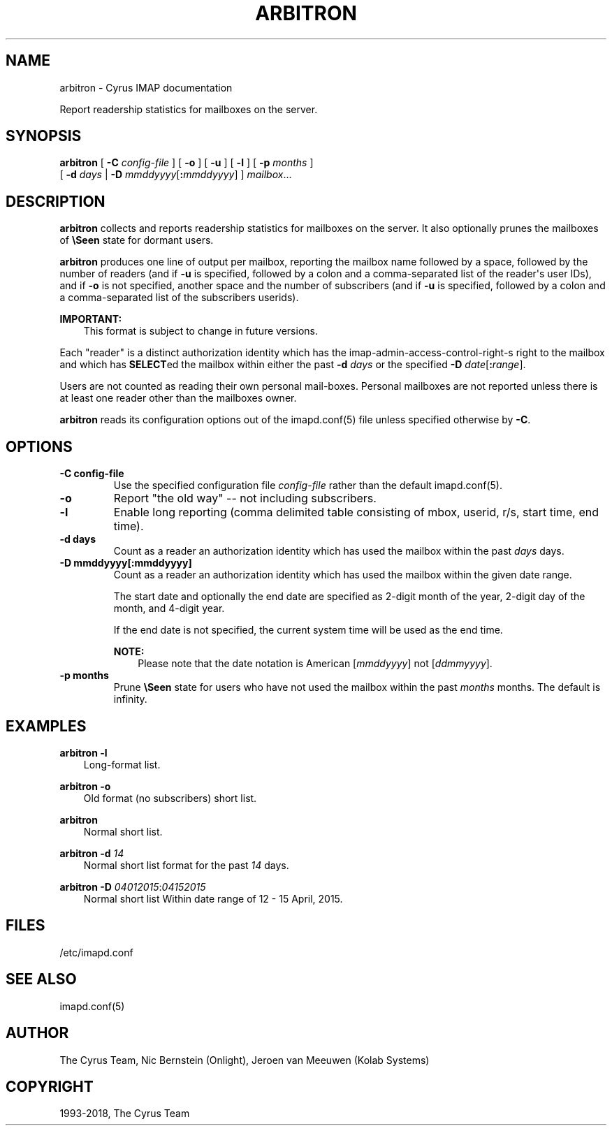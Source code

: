.\" Man page generated from reStructuredText.
.
.TH "ARBITRON" "8" "March 09, 2021" "3.2.6" "Cyrus IMAP"
.SH NAME
arbitron \- Cyrus IMAP documentation
.
.nr rst2man-indent-level 0
.
.de1 rstReportMargin
\\$1 \\n[an-margin]
level \\n[rst2man-indent-level]
level margin: \\n[rst2man-indent\\n[rst2man-indent-level]]
-
\\n[rst2man-indent0]
\\n[rst2man-indent1]
\\n[rst2man-indent2]
..
.de1 INDENT
.\" .rstReportMargin pre:
. RS \\$1
. nr rst2man-indent\\n[rst2man-indent-level] \\n[an-margin]
. nr rst2man-indent-level +1
.\" .rstReportMargin post:
..
.de UNINDENT
. RE
.\" indent \\n[an-margin]
.\" old: \\n[rst2man-indent\\n[rst2man-indent-level]]
.nr rst2man-indent-level -1
.\" new: \\n[rst2man-indent\\n[rst2man-indent-level]]
.in \\n[rst2man-indent\\n[rst2man-indent-level]]u
..
.sp
Report readership statistics for mailboxes on the server.
.SH SYNOPSIS
.sp
.nf
\fBarbitron\fP [ \fB\-C\fP \fIconfig\-file\fP ] [ \fB\-o\fP ] [ \fB\-u\fP ] [ \fB\-l\fP ] [ \fB\-p\fP \fImonths\fP ]
         [ \fB\-d\fP \fIdays\fP | \fB\-D\fP \fImmddyyyy\fP[\fB:\fP\fImmddyyyy\fP] ] \fImailbox\fP\&...
.fi
.SH DESCRIPTION
.sp
\fBarbitron\fP collects and reports readership statistics for mailboxes
on the server. It also optionally prunes the mailboxes of \fB\eSeen\fP
state for dormant users.
.sp
\fBarbitron\fP produces one line of output per mailbox, reporting the
mailbox name followed by a space, followed by the number of readers
(and if \fB\-u\fP is specified, followed by a colon and a comma\-separated
list of the reader\(aqs user IDs), and if \fB\-o\fP is not specified, another
space and the number of subscribers (and if \fB\-u\fP is specified,
followed by a colon and a comma\-separated list of the subscribers
userids).
.sp
\fBIMPORTANT:\fP
.INDENT 0.0
.INDENT 3.5
This format is subject to change in future versions.
.UNINDENT
.UNINDENT
.sp
Each "reader" is a distinct authorization identity which has the
imap\-admin\-access\-control\-right\-s right to the mailbox and which
has \fBSELECT\fPed the mailbox within either the past \fB\-d\fP \fIdays\fP or
the specified \fB\-D\fP \fIdate\fP[\fB:\fP\fIrange\fP].
.sp
Users are not counted as reading their own personal mail‐boxes. Personal
mailboxes are not reported unless there is at least one reader other
than the mailboxes owner.
.sp
\fBarbitron\fP reads its configuration options out of the imapd.conf(5) file unless specified otherwise by \fB\-C\fP\&.
.SH OPTIONS
.INDENT 0.0
.TP
.B \-C config\-file
Use the specified configuration file \fIconfig\-file\fP rather than the default imapd.conf(5)\&.
.UNINDENT
.INDENT 0.0
.TP
.B \-o
Report "the old way" \-\- not including subscribers.
.UNINDENT
.INDENT 0.0
.TP
.B \-l
Enable long reporting (comma delimited table consisting of mbox,
userid, r/s, start time, end time).
.UNINDENT
.INDENT 0.0
.TP
.B \-d days
Count as a reader an authorization identity which has used the
mailbox within the past \fIdays\fP days.
.UNINDENT
.INDENT 0.0
.TP
.B \-D mmddyyyy[:mmddyyyy]
Count as a reader an authorization identity which has used the
mailbox within the given date range.
.sp
The start date and optionally the end date are specified as 2\-digit
month of the year, 2\-digit day of the month, and 4\-digit year.
.sp
If the end date is not specified, the current system time will be
used as the end time.
.sp
\fBNOTE:\fP
.INDENT 7.0
.INDENT 3.5
Please note that the date notation is American [\fImmddyyyy\fP]
not [\fIddmmyyyy\fP].
.UNINDENT
.UNINDENT
.UNINDENT
.INDENT 0.0
.TP
.B \-p months
Prune \fB\eSeen\fP state for users who have not used the mailbox within
the past \fImonths\fP months. The default is infinity.
.UNINDENT
.SH EXAMPLES
.sp
.nf
\fBarbitron \-l\fP
.fi
.INDENT 0.0
.INDENT 3.5
Long\-format list.
.UNINDENT
.UNINDENT
.sp
.nf
\fBarbitron \-o\fP
.fi
.INDENT 0.0
.INDENT 3.5
Old format (no subscribers) short list.
.UNINDENT
.UNINDENT
.sp
.nf
\fBarbitron\fP
.fi
.INDENT 0.0
.INDENT 3.5
Normal short list.
.UNINDENT
.UNINDENT
.sp
.nf
\fBarbitron \-d\fP \fI14\fP
.fi
.INDENT 0.0
.INDENT 3.5
Normal short list format for the past \fI14\fP days.
.UNINDENT
.UNINDENT
.sp
.nf
\fBarbitron \-D\fP \fI04012015\fP:\fI04152015\fP
.fi
.INDENT 0.0
.INDENT 3.5
Normal short list Within date range of 12 \- 15 April, 2015.
.UNINDENT
.UNINDENT
.SH FILES
.sp
/etc/imapd.conf
.SH SEE ALSO
.sp
imapd.conf(5)
.SH AUTHOR
The Cyrus Team, Nic Bernstein (Onlight), Jeroen van Meeuwen (Kolab Systems)
.SH COPYRIGHT
1993-2018, The Cyrus Team
.\" Generated by docutils manpage writer.
.

